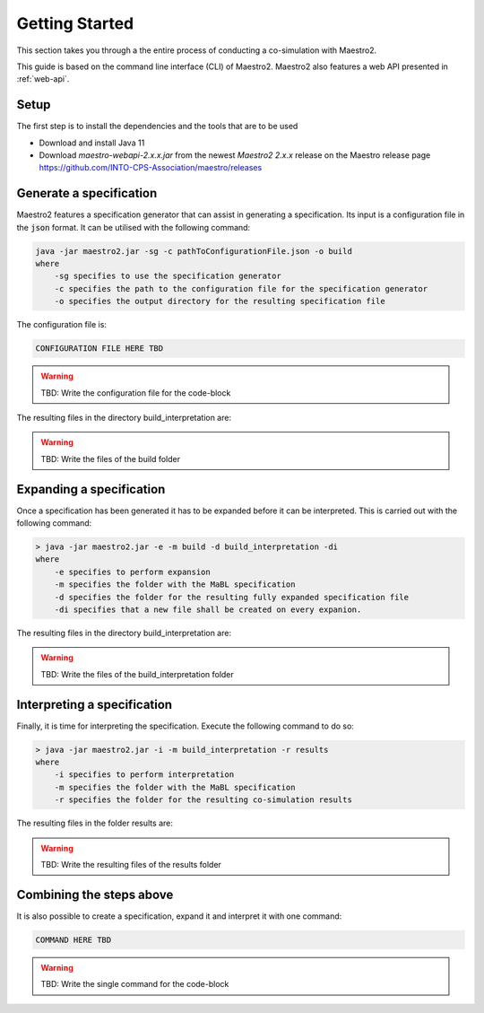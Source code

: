 .. _getting_started:

Getting Started
===============
This section takes you through a the entire process of conducting a co-simulation with Maestro2.

This guide is based on the command line interface (CLI) of Maestro2. Maestro2 also features a web API presented in :ref:`web-api`.

Setup
-----
The first step is to install the dependencies and the tools that are to be used

- Download and install Java 11
- Download `maestro-webapi-2.x.x.jar` from the newest `Maestro2 2.x.x` release on the Maestro release page https://github.com/INTO-CPS-Association/maestro/releases

Generate a specification
------------------------
Maestro2 features a specification generator that can assist in generating a specification. Its input is a configuration file in the :code:`json` format.
It can be utilised with the following command:

.. code-block:: json

    java -jar maestro2.jar -sg -c pathToConfigurationFile.json -o build
    where 
        -sg specifies to use the specification generator 
        -c specifies the path to the configuration file for the specification generator
        -o specifies the output directory for the resulting specification file

The configuration file is:

.. code-block::

    CONFIGURATION FILE HERE TBD

.. WARNING::
    TBD: Write the configuration file for the code-block

The resulting files in the directory build_interpretation are:

.. WARNING::
   TBD: Write the files of the build folder


Expanding a specification
-------------------------
Once a specification has been generated it has to be expanded before it can be interpreted. This is carried out with the following command:

.. code-block::

    > java -jar maestro2.jar -e -m build -d build_interpretation -di
    where
        -e specifies to perform expansion
        -m specifies the folder with the MaBL specification
        -d specifies the folder for the resulting fully expanded specification file
        -di specifies that a new file shall be created on every expanion.

The resulting files in the directory build_interpretation are:

.. WARNING::
   TBD: Write the files of the build_interpretation folder

Interpreting a specification
----------------------------
Finally, it is time for interpreting the specification. Execute the following command to do so:

.. code-block::

    > java -jar maestro2.jar -i -m build_interpretation -r results
    where
        -i specifies to perform interpretation
        -m specifies the folder with the MaBL specification
        -r specifies the folder for the resulting co-simulation results

The resulting files in the folder results are:

.. WARNING::
   TBD: Write the resulting files of the results folder

Combining the steps above
-------------------------
It is also possible to create a specification, expand it and interpret it with one command:

.. code-block::

    COMMAND HERE TBD

.. WARNING::
    TBD: Write the single command for the code-block
